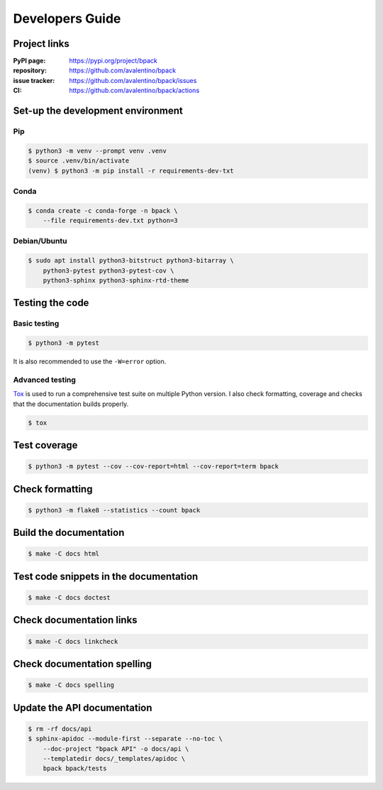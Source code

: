 Developers Guide
================

Project links
-------------

:PyPI page:
    https://pypi.org/project/bpack
:repository:
    https://github.com/avalentino/bpack
:issue tracker:
    https://github.com/avalentino/bpack/issues
:CI:
    https://github.com/avalentino/bpack/actions


Set-up the development environment
----------------------------------

Pip
~~~

.. code-block:: shell

  $ python3 -m venv --prompt venv .venv
  $ source .venv/bin/activate
  (venv) $ python3 -m pip install -r requirements-dev-txt


Conda
~~~~~

.. code-block:: shell

  $ conda create -c conda-forge -n bpack \
      --file requirements-dev.txt python=3


Debian/Ubuntu
~~~~~~~~~~~~~

.. code-block:: shell

  $ sudo apt install python3-bitstruct python3-bitarray \
      python3-pytest python3-pytest-cov \
      python3-sphinx python3-sphinx-rtd-theme


Testing the code
----------------

Basic testing
~~~~~~~~~~~~~

.. code-block:: shell

  $ python3 -m pytest

It is also recommended to use the ``-W=error`` option.


Advanced testing
~~~~~~~~~~~~~~~~

Tox_ is used to run a comprehensive test suite on multiple Python version.
I also check formatting, coverage and checks that the documentation builds
properly.

.. code-block:: shell

  $ tox


Test coverage
-------------

.. code-block:: shell

  $ python3 -m pytest --cov --cov-report=html --cov-report=term bpack


Check formatting
----------------

.. code-block:: shell

  $ python3 -m flake8 --statistics --count bpack


Build the documentation
-----------------------

.. code-block:: shell

  $ make -C docs html


Test code snippets in the documentation
---------------------------------------

.. code-block:: shell

  $ make -C docs doctest


Check documentation links
-------------------------

.. code-block:: shell

  $ make -C docs linkcheck


Check documentation spelling
----------------------------

.. code-block:: shell

  $ make -C docs spelling


Update the API documentation
----------------------------

.. code-block:: shell

  $ rm -rf docs/api
  $ sphinx-apidoc --module-first --separate --no-toc \
      --doc-project "bpack API" -o docs/api \
      --templatedir docs/_templates/apidoc \
      bpack bpack/tests


.. _Tox: https://tox.readthedocs.io
.. _Python: https://www.python.org